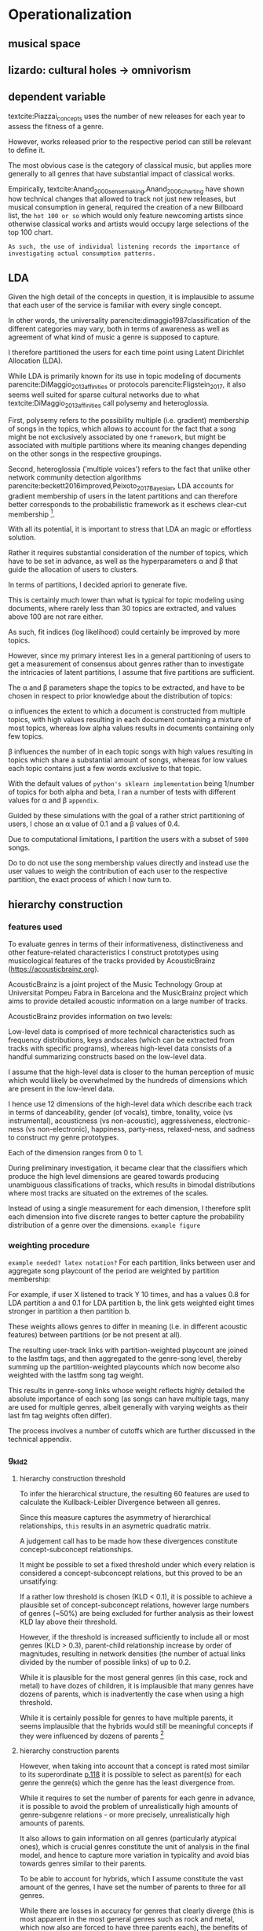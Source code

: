 * Operationalization


** musical space

** lizardo: cultural holes -> omnivorism

** dependent variable
textcite:Piazzai_concepts uses the number of new releases for each year to assess the fitness of a genre. 
# 
However, works released prior to the respective period can still be relevant to define it. 
# 
The most obvious case is the category of classical music, but applies more generally to all genres that have substantial impact of classical works. 
# 
Empirically, textcite:Anand_2000_sensemaking,Anand_2006_charting have shown how technical changes that allowed to track not just new releases, but musical consumption in general, required the creation of a new Billboard list, the ~hot 100 or so~ which would only feature newcoming artists since otherwise classical works and artists would occupy large selections of the top 100 chart. 
# 
~As such, the use of individual listening records the importance of investigating actual consumption patterns.~



** LDA
# 
Given the high detail of the concepts in question, it is implausible to assume that each user of the service is familiar with every single concept. 
#
# 
In other words, the universality parencite:dimaggio1987classification of the different categories may vary, both in terms of awareness as well as agreement of what kind of music a genre is supposed to capture. 
#
I therefore partitioned the users for each time point using Latent Dirichlet Allocation (LDA). 
#
While LDA is primarily known for its use in  topic modeling of documents parencite:DiMaggio_2013_affinities or protocols parencite:Fligstein_2017, it also seems well suited for sparse cultural networks due to what textcite:DiMaggio_2013_affinities call polysemy and heteroglossia. 
# 
First, polysemy refers to the possibility multiple (i.e. gradient) membership of songs in the topics, which allows to account for the fact that a song might be not exclusively associated by one ~framework~, but might be associated with multiple partitions where its meaning changes depending on the other songs in the respective groupings. 
#
Second, heteroglossia ('multiple voices') refers to the fact that unlike other network community detection algorithms parencite:beckett2016improved,Peixoto_2017_Bayesian, LDA accounts for gradient membership of users in the latent partitions and can therefore better corresponds to the probabilistic framework as it eschews clear-cut membership [fn::It is also preferable in terms of processing power as the network-based measures are orders of magnitude more comptutationally expensive].
# 
With all its potential, it is important to stress that LDA an magic or effortless solution. 
#
Rather it requires substantial consideration of the number of topics, which have to be set in advance, as well as the hyperparameters \alpha and \beta that guide the allocation of users to clusters. 
# 
In terms of partitions, I decided apriori to generate five. 
# 
This is certainly much lower than what is typical for topic modeling using documents, where rarely less than 30 topics are extracted, and values above 100 are not rare either. 
# 
As such, fit indices (log likelihood) could certainly be improved by more topics. 
# 
However, since my primary interest lies in a general partitioning of users to get a measurement of consensus about genres rather than to investigate the intricacies of latent partitions, I assume that five partitions are sufficient. 
#
The \alpha and \beta parameters shape the topics to be extracted, and have to be chosen in respect to prior knowledge about the distribution of topics: 
# 
\alpha influences the extent to which a document is constructed from multiple topics, with high values resulting in each document containing a mixture of most topics, whereas low alpha values results in documents containing only few topics. 
# 
\beta influences the number of in each topic songs with high values resulting in topics which share a substantial amount of songs, whereas for low values each topic contains just a few words exclusive to that topic. 
# 
With the default values of ~python's sklearn implementation~ being 1/number of topics for both alpha and beta, I ran a number of tests with different values for \alpha and \beta ~appendix~.
# 
Guided by these simulations with the goal of a rather strict partitioning of users, I chose an \alpha value of 0.1 and a \beta values of 0.4. 
# 
Due to computational limitations, I partition the users with a subset of ~5000~ songs. 
# 
Do to do not use the song membership values directly and instead use the user values to weigh the contribution of each user to the respective partition, the exact process of which I now turn to. 

** hierarchy construction
*** features used
To evaluate genres in terms of their informativeness, distinctiveness and other feature-related characteristics I construct prototypes using musicological features of the tracks provided by AcousticBrainz (https://acousticbrainz.org).
# 
AcousticBrainz is a joint project of the Music Technology Group at Universitat Pompeu Fabra in Barcelona and the MusicBrainz project which aims to provide detailed acoustic information on a large number of tracks. 
#
AcousticBrainz provides information on two levels: 
# 
Low-level data is comprised of more technical characteristics such as frequency distributions, keys andscales (which can be extracted from tracks with specific programs), whereas high-level data consists of a handful summarizing constructs based on the low-level data. 
# 
I assume that the high-level data is closer to the human perception of music which would likely be overwhelmed by the hundreds of dimensions which are present in the low-level data. 
#
I hence use 12 dimensions of the high-level data which describe each track in terms of danceability, gender (of vocals), timbre, tonality, voice (vs instrumental), acousticness (vs non-acoustic), aggressiveness, electronic-ness (vs non-electronic), happiness, party-ness, relaxed-ness, and sadness to construct my genre prototypes. 
#
Each of the dimension ranges from 0 to 1. 
# 
During preliminary investigation, it became clear that the classifiers which produce the high level dimensions are geared towards producing unambiguous classifications of tracks, which results in bimodal distributions where most tracks are situated on the extremes of the scales. 
# NOT CONVINCING
Instead of using a single measurement for each dimension, I therefore split each dimension into five discrete ranges to better capture the probability distribution of a genre over the dimensions. ~example figure~
# 

*** weighting procedure
~example needed? latex notation?~
For each partition, links between user and aggregate song playcount of the period are weighted by partition membership: 
# 
For example, if user X listened to track Y 10 times, and has a values 0.8 for LDA partition a and 0.1 for LDA partition b, the link gets weighted eight times stronger in partition a then partition b. 
# 
These weights allows genres to differ in meaning (i.e. in  different acoustic features) between partitions (or be not present at all). 
# 
The resulting user-track links with partition-weighted playcount are joined to the lastfm tags, and then aggregated to the genre-song level, thereby summing up the partition-weighted playcounts which now become also weighted with the lastfm song tag weight. 
#
This results in genre-song links whose weight reflects highly detailed the absolute importance of each song (as songs can have multiple tags, many are used for multiple genres, albeit generally with varying weights as their last fm tag weights often differ). 
#
The process involves a number of cutoffs which are further discussed in the technical appendix. 

# need to argue more that KLD is good to infer hierarchical structure

*** g_kld2
**** hierarchy construction threshold
# 
To infer the hierarchical structure, the resulting 60 features are used to calculate the Kullback-Leibler Divergence between all genres. 
# 
Since this measure captures the asymmetry of hierarchical relationships, ~this~ results in an asymetric quadratic matrix. 
# 
A judgement call has to be made how these divergences constitute concept-subconcept relationships. 
# 
It might be possible to set a fixed threshold under which every relation is considered a concept-subconcept relations, but this proved to be an unsatifying: 
# maybe in footnote? separate sentences

If a rather low threshold is chosen (KLD < 0.1), it is possible to achieve a plausible set of concept-subconcept relations, however large numbers of genres (~50%) are being excluded for further analysis as their lowest KLD lay above their threshold. 
# 
However, if the threshold is increased sufficiently to include all or most genres (KLD > 0.3), parent-child relationship increase by order of magnitudes, resulting in network densities (the number of actual links divided by the number of possible links) of up to 0.2. 
# 
While it is plausible for the most general genres (in this case, rock and metal) to have dozes of children, it is implausible that many genres have dozens of parents, which is inadvertently the case when using a high threshold. 
# 
While it is certainly possible for genres to have multiple parents, it seems implausible that the hybrids would still be meaningful concepts if they were influenced by dozens of parents [fn::A ironic play on this large amount of parents is the genre 'industrial jungle pussy punk', which was deliberately coined by the group Mindless Self Indulgence to parody overly specific genres, but yet incorporates much fewer genres than most genres would under a high KLD threshold]



**** hierarchy construction parents
# 
However, when taking into account that a concept is rated most similar to its superordinate [[parencite:Smith_1981_categories][p.118]] it is possible to select as parent(s) for each genre the genre(s) which the genre has the least divergence from. 
# 
While it requires to set the number of parents for each genre in advance, it is possible to avoid the problem of unrealistically high amounts of genre-subgenre relations - or more precisely, unrealistically high amounts of parents. 
# 
It also allows to gain information on all genres (particularly atypical ones), which is crucial genres constitute the unit of analysis in the final model, and hence to capture more variation in typicality and avoid bias towards genres similar to their parents. 
#
To be able to account for hybrids, which I assume constitute the vast amount of the genres, I have set the number of parents to three for all genres. 
# 
While there are losses in accuracy for genres that clearly diverge (this is most apparent in the most general genres such as rock and metal, which now also are forced to have three parents each), the benefits of this trade-off - information on all genres and variation in typicality - appear to me to be worth the cost.






# 
Nethertheless, this seems t
~so i did it with 1-4 and it was all the same~

# footnote about alternatives to KLD
as[fn::It is worth pointing out that in this case the links between features and genres are unrealistic as every genre has the same features and the same total weight for them, with differences depending solely on how the probability mass is distributed. Genres, as all concepts, can be expected to vary substantially in the amount of features associated with them parencite:Rosch_1975_family, resulting in variation of length in feature sets and hence also in the amount of information. However, there are little alternatives when processing millions of songs in a highly standardized format. On the other hand, the consistent use of features over songs makes it possible to employ KLD which the preferred approach by textcite:Hannan_2019_concepts (similarity judgments based on features overlap do not result in the (desired) asymmetric links as the asymmetry depends on variation in the size of feature sets).

# link between features and overlap
# can i skip all the 
